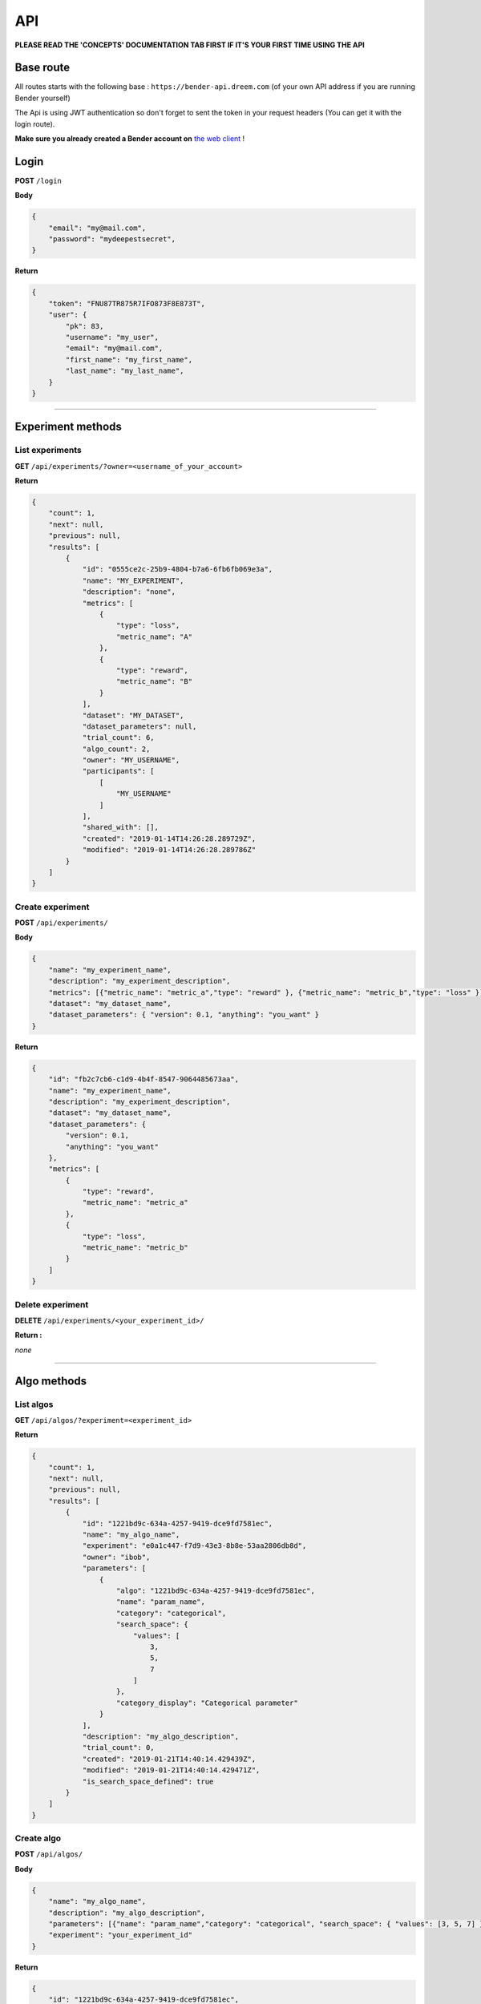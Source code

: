 API
######

.. image:: https://img.shields.io/badge/click%20to%20see%20the%20repo-open%20source-green.svg?colorA=555555&colorB=97C901&logo=github&logoColor=DDDDDD&style=for-the-badge
   :target: https://github.com/Dreem-Organization/bender-api
   :alt: Bender API

**PLEASE READ THE 'CONCEPTS' DOCUMENTATION TAB FIRST IF IT'S YOUR FIRST TIME USING THE API**

Base route
**********

All routes starts with the following base : ``https://bender-api.dreem.com`` (of your own API address if you are running Bender yourself)

The Api is using JWT authentication so don't forget to sent the token in your request headers (You can get it with the login route).

**Make sure you already created a Bender account on** `the web client <https://bender.dreem.com/>`_ !

Login
*****

**POST** ``/login``

**Body**

.. code-block:: json

    {
        "email": "my@mail.com",
        "password": "mydeepestsecret",
    }

**Return**

.. code-block:: json

    {
        "token": "FNU87TR875R7IFO873F8E873T",
        "user": {
            "pk": 83,
            "username": "my_user", 
            "email": "my@mail.com", 
            "first_name": "my_first_name", 
            "last_name": "my_last_name", 
        }
    }

******************

Experiment methods
******************

List experiments
----------------

**GET** ``/api/experiments/?owner=<username_of_your_account>``

**Return**

.. code-block:: json

    {
        "count": 1,
        "next": null,
        "previous": null,
        "results": [
            {
                "id": "0555ce2c-25b9-4804-b7a6-6fb6fb069e3a",
                "name": "MY_EXPERIMENT",
                "description": "none",
                "metrics": [
                    {
                        "type": "loss",
                        "metric_name": "A"
                    },
                    {
                        "type": "reward",
                        "metric_name": "B"
                    }
                ],
                "dataset": "MY_DATASET",
                "dataset_parameters": null,
                "trial_count": 6,
                "algo_count": 2,
                "owner": "MY_USERNAME",
                "participants": [
                    [
                        "MY_USERNAME"
                    ]
                ],
                "shared_with": [],
                "created": "2019-01-14T14:26:28.289729Z",
                "modified": "2019-01-14T14:26:28.289786Z"
            }
        ]
    }

Create experiment
-----------------

**POST** ``/api/experiments/``

**Body**

.. code-block:: json

    {
        "name": "my_experiment_name",
        "description": "my_experiment_description",
        "metrics": [{"metric_name": "metric_a","type": "reward" }, {"metric_name": "metric_b","type": "loss" }],
        "dataset": "my_dataset_name",
        "dataset_parameters": { "version": 0.1, "anything": "you_want" }
    }

**Return**

.. code-block:: json

    {
        "id": "fb2c7cb6-c1d9-4b4f-8547-9064485673aa",
        "name": "my_experiment_name",
        "description": "my_experiment_description",
        "dataset": "my_dataset_name",
        "dataset_parameters": {
            "version": 0.1,
            "anything": "you_want"
        },
        "metrics": [
            {
                "type": "reward",
                "metric_name": "metric_a"
            },
            {
                "type": "loss",
                "metric_name": "metric_b"
            }
        ]
    }

Delete experiment
-----------------

**DELETE** ``/api/experiments/<your_experiment_id>/``

**Return :**

*none*


************

Algo methods
************

List algos
----------------

**GET** ``/api/algos/?experiment=<experiment_id>``

**Return**

.. code-block:: json

    {
        "count": 1,
        "next": null,
        "previous": null,
        "results": [
            {
                "id": "1221bd9c-634a-4257-9419-dce9fd7581ec",
                "name": "my_algo_name",
                "experiment": "e0a1c447-f7d9-43e3-8b8e-53aa2806db8d",
                "owner": "ibob",
                "parameters": [
                    {
                        "algo": "1221bd9c-634a-4257-9419-dce9fd7581ec",
                        "name": "param_name",
                        "category": "categorical",
                        "search_space": {
                            "values": [
                                3,
                                5,
                                7
                            ]
                        },
                        "category_display": "Categorical parameter"
                    }
                ],
                "description": "my_algo_description",
                "trial_count": 0,
                "created": "2019-01-21T14:40:14.429439Z",
                "modified": "2019-01-21T14:40:14.429471Z",
                "is_search_space_defined": true
            }
        ]
    }

Create algo
-----------

**POST** ``/api/algos/``

**Body**

.. code-block:: json

    {
        "name": "my_algo_name",
        "description": "my_algo_description",
        "parameters": [{"name": "param_name","category": "categorical", "search_space": { "values": [3, 5, 7] } }]
        "experiment": "your_experiment_id"
    }

**Return**

.. code-block:: json

    {
        "id": "1221bd9c-634a-4257-9419-dce9fd7581ec",
        "name": "my_algo_name",
        "experiment": "e0a1c447-f7d9-43e3-8b8e-53aa2806db8d",
        "description": "my_algo_description",
        "parameters": [
            {
                "name": "param_name",
                "category": "categorical",
                "search_space": {
                    "values": [
                        3,
                        5,
                        7
                    ]
                }
            }
        ],
        "is_search_space_defined": true
    }

Get suggestion from bender
--------------------------

**POST** ``/api/algos/<my_algo_id>/suggest``

**Body**

.. code-block:: json

    {
        "metric": "metric_a",
        "optimizer": "parzen_estimator"
    }

**Return**

.. code-block:: json

    {
        "param_name": 7
    }

Delete algo
-----------

**DELETE** ``/api/experiments/<your_algo_id>/``

**Return :**

*none*

**************

Trials methods
**************

List trials
-----------

**GET** ``/api/trials/?algo=<algo_id>``

**Return**

.. code-block:: json

    {
        "count": 1,
        "next": null,
        "previous": null,
        "results": [
            {
                "id": "adf5bf14-0fb1-4e96-8e37-ddd4e5c8f44b",
                "algo": "1221bd9c-634a-4257-9419-dce9fd7581ec",
                "experiment": "e0a1c447-f7d9-43e3-8b8e-53aa2806db8d",
                "owner": "ibob",
                "parameters": {
                    "param_name": 3
                },
                "results": {
                    "metric_a": 0.8,
                    "metric_b": 0.3
                },
                "comment": "anything_you_want_to_say",
                "algo_name": "my_algo_name",
                "created": "2019-01-21T14:52:40.069199Z",
                "modified": "2019-01-21T14:52:40.069230Z",
                "weight": 1
            }
        ]
    }

Create trial
------------

**POST** ``/api/trials/``

**Body**

.. code-block:: json

    {
        "algo": "my_algo_id",
        "description": "my_algo_description",
        "parameters": {"param1": "value","param2": 3567, "param3": "another"},
        "results": {"metric1": 0.8, "metric2": 0.3},
        "comment": "anything_you_want_to_say",
        "weight": 1
    }

**Return**

.. code-block:: json

    {
        "id": "adf5bf14-0fb1-4e96-8e37-ddd4e5c8f44b",
        "algo": "1221bd9c-634a-4257-9419-dce9fd7581ec",
        "parameters": {
            "param_name": 3
        },
        "results": {
            "metric_a": 0.8,
            "metric_b": 0.3
        },
        "comment": "anything_you_want_to_say",
        "weight": 1
    }

Delete trial
------------

**DELETE** ``/api/trails/<your_trial_id>/``

**Return :**

*none*